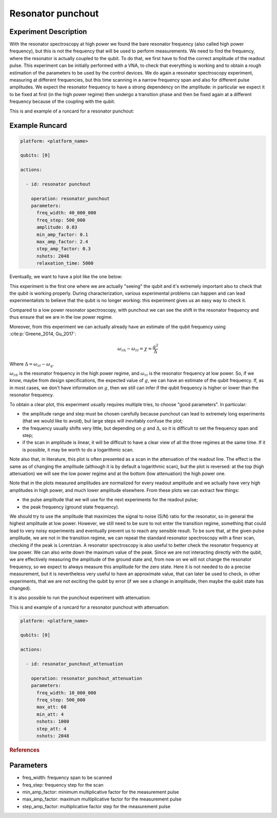 Resonator punchout
==================

Experiment Description
----------------------

With the resonator spectroscopy at high power we found the bare resonator frequency
(also called high power frequency), but this is not the frequency that will be used to perform measurements.
We need to find the frequency, where the resonator is actually coupled
to the qubit. To do that, we first have to find the correct amplitude of the readout pulse.
This experiment can be initially performed with a VNA, to check that everything is
working and to obtain a rough estimation of the parameters to be used by the control devices.
We do again a resonator spectroscopy experiment, measuring at different frequencies,
but this time scanning in a narrow frequency span and also for different pulse amplitudes.
We expect the resonator frequency to have a strong dependency on the amplitude: in
particular we expect it to be fixed at first (in the high power regime) then undergo a
transition phase and then be fixed again at a different frequency because of the coupling
with the qubit.

This is and example of a runcard for a resonator punchout:

Example Runcard
---------------

.. code-block:: yaml

    platform: <platform_name>

    qubits: [0]

    actions:

      - id: resonator punchout

        operation: resonator_punchout
        parameters:
          freq_width: 40_000_000
          freq_step: 500_000
          amplitude: 0.03
          min_amp_factor: 0.1
          max_amp_factor: 2.4
          step_amp_factor: 0.3
          nshots: 2048
          relaxation_time: 5000

Eventually, we want to have a plot like the one below:

.. image:: resonator_punchout.png

This experiment is the first one where we are actually "seeing" the qubit and it's
extremely important also to check that the qubit is working properly.
During characterization, various experimental problems can happen and can lead experimentalists
to believe that the qubit is no longer working: this experiment gives us an easy way to check it.

Compared to a low power resonator spectroscopy, with punchout we can see the shift in the resonator frequency
and thus ensure that we are in the low power regime.

Moreover, from this experiment we can actually already have an estimate of the qubit
frequency using :cite:p:`Greene_2014, Gu_2017`:

.. math::

   \omega_{rh} - \omega_{rl} = \chi = \frac{g^2}{\Delta}

Where :math:`\Delta = \omega_{rl} - \omega_q`.

:math:`\omega_{rh}` is the resonator frequency in the high power regime, and :math:`\omega_{rl}` is the resonator frequency at low power.
So, if we know, maybe from design specifications, the expected value of :math:`g`, we can
have an estimate of the qubit frequency. If, as in most cases, we don't have information
on :math:`g`, then we still can infer if the qubit frequency is higher or lower than the resonator
frequency.

To obtain a clear plot, this experiment usually requires multiple tries, to choose
"good parameters". In particular:

* the amplitude range and step must be chosen carefully because punchout can lead to extremely long experiments (that we would like to avoid), but large steps will inevitably confuse the plot;
* the frequency usually shifts very little, but depending on :math:`g` and :math:`\Delta`, so it is difficult to set the frequency span and step;
* if the scan in amplitude is linear, it will be difficult to have a clear view of all the three regimes at the same time. If it is possible, it may be worth to do a logarithmic scan.

Note also that, in literature, this plot is often presented as a scan in the attenuation
of the readout line. The effect is the same as of changing the amplitude (although it is
by default a logarithmic scan), but the plot is reversed: at the top (high attenuation)
we will see the low power regime and at the bottom (low attenuation) the high power
one.

Note that in the plots measured amplitudes are normalized for every readout amplitude and we
actually have very high amplitudes in high power, and much lower amplitude elsewhere.
From these plots we can extract few things:

* the pulse amplitude that we will use for the next experiments for the readout pulse;
* the peak frequency (ground state frequency).

We should try to use the amplitude that maximizes the signal to noise (S/N) ratio for the resonator, so in general the highest
amplitude at low power. However, we still need to be sure to not enter the transition
regime, something that could lead to very noisy experiments and eventually prevent us
to reach any sensible result. To be sure that, at the given pulse amplitude, we are not
in the transition regime, we can repeat the standard resonator spectroscopy with a finer
scan, checking if the peak is Lorentzian.
A resonator spectroscopy is also useful to better check the resonator frequency at low
power. We can also write down the maximum value of the peak.
Since we are not interacting directly with the qubit, we are effectively measuring the
amplitude of the ground state and, from now on we will not change the resonator frequency,
so we expect to always measure this amplitude for the zero state. Here it is
not needed to do a precise measurement, but it is nevertheless very useful to have an
approximate value, that can later be used to check, in other experiments, that we are
not exciting the qubit by error (if we see a change in amplitude, then maybe the qubit
state has changed).

It is also possible to run the punchout experiment with attenuation:

.. image:: resonator_punchout_attenuation.png

This is and example of a runcard for a resonator punchout with attenuation:

.. code-block:: yaml

    platform: <platform_name>

    qubits: [0]

    actions:

      - id: resonator_punchout_attenuation

        operation: resonator_punchout_attenuation
        parameters:
          freq_width: 10_000_000
          freq_step: 500_000
          max_att: 60
          min_att: 4
          nshots: 1000
          step_att: 4
          nshots: 2048

.. rubric:: References

.. bibliography::
   :cited:
   :style: plain

Parameters
----------

- freq_width: frequency span to be scanned
- freq_step: frequency step for the scan
- min_amp_factor: minimum multiplicative factor for the measurement pulse
- max_amp_factor: maximum multiplicative factor for the measurement pulse
- step_amp_factor: multiplicative factor step for the measurement pulse
